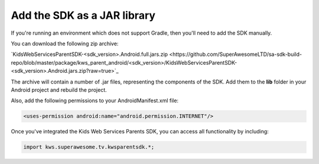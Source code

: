Add the SDK as a JAR library
============================

If you're running an environment which does not support Gradle, then you'll need to add the SDK manually.

You can download the following zip archive:

`KidsWebServicesParentSDK-<sdk_version>.Android.full.jars.zip <https://github.com/SuperAwesomeLTD/sa-sdk-build-repo/blob/master/package/kws_parent_android/<sdk_version>/KidsWebServicesParentSDK-<sdk_version>.Android.jars.zip?raw=true>`_

The archive will contain a number of .jar files, representing the components of the SDK.
Add them to the **lib** folder in your Android project and rebuild the project.

Also, add the following permissions to your AndroidManifest.xml file:

.. code-block:: xml

    <uses-permission android:name="android.permission.INTERNET"/>

Once you've integrated the Kids Web Services Parents SDK, you can access all functionality by including:

.. code-block:: java

    import kws.superawesome.tv.kwsparentsdk.*;
